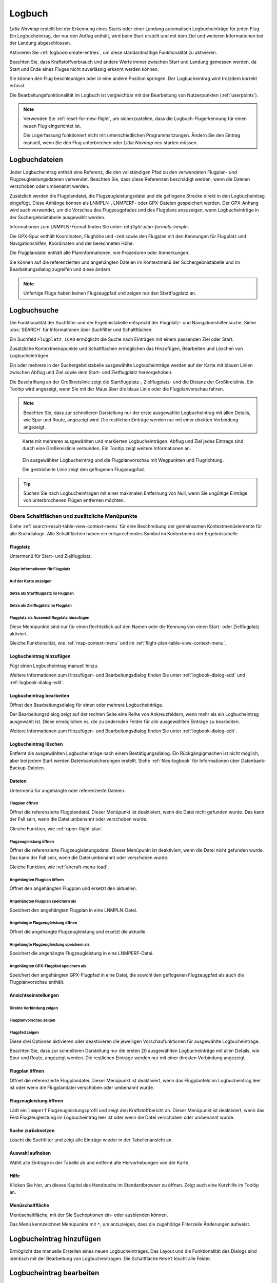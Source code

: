 Logbuch
-------

*Little Navmap* erstellt bei der Erkennung eines Starts oder einer
Landung automatisch Logbucheinträge für jeden Flug. Ein Logbucheintrag,
der nur den Abflug enthält, wird beim Start erstellt und mit dem Ziel
und weiteren Informationen bei der Landung abgeschlossen.

Aktivieren Sie :ref:`logbook-create-entries`, um diese standardmäßige
Funktionalität zu aktivieren.

Beachten Sie, dass Kraftstoffverbrauch
und andere Werte immer zwischen Start und Landung gemessen werden,
da Start und Ende eines Fluges nicht zuverlässig erkannt werden können.

Sie können den Flug beschleunigen oder in eine andere Position springen. Der Logbucheintrag wird trotzdem korrekt erfasst.

Die Bearbeitungsfunktionalität im Logbuch ist vergleichbar mit der
Bearbeitung von Nutzerpunkten (:ref:`userpoints`).

.. note::

      Verwenden Sie :ref:`reset-for-new-flight`, um sicherzustellen,
      dass die Logbuch-Flugerkennung für einen neuen Flug eingerichtet ist.

      Die Logerfassung funktioniert nicht mit unterschiedlichen Programmsitzungen.
      Ändern Sie den Eintrag manuell, wenn Sie den Flug unterbrechen oder
      *Little Navmap* neu starten müssen.


Logbuchdateien
~~~~~~~~~~~~~~~~~~~~~~~~~~~~~~~~~~~~~

Jeder Logbucheintrag enthält eine Referenz, die den vollständigen Pfad zu den verwendeten Flugplan- und Flugzeugleistungsdateien verwendet. Beachten Sie, dass diese Referenzen beschädigt werden, wenn die Dateien verschoben oder umbenannt werden.

Zusätzlich werden die Flugplandatei, die Flugzeugleistungsdatei und die geflogene Strecke direkt in den Logbucheintrag eingefügt. Diese Anhänge können als LNMPLN-, LNMPERF- oder GPX-Dateien gespeichert werden. Der GPX-Anhang wird auch verwendet, um die Vorschau des Flugzeugpfades und des Flugplans anzuzeigen, wenn Logbucheinträge in der Suchergebnistabelle ausgewählt werden.

Informationen zum LNMPLN-Format finden Sie unter: ref:`flight-plan-formats-lnmpln`.

Die GPX-Spur enthält Koordinaten, Flughöhe und -zeit sowie den Flugplan mit den Kennungen für Flugplatz und Navigationshilfen, Koordinaten und der berechneten Höhe.

Die Flugplandatei enthält alle Planinformationen, wie Prozeduren oder Anmerkungen.

Sie können auf die referenzierten und angehängten Dateien im Kontextmenü der Suchergebnistabelle und im Bearbeitungsdialog zugreifen und diese ändern.

.. note::

    Unfertige Flüge haben keinen Flugzeugpfad und zeigen nur den Startflugplatz an.

.. _logbook-search:

Logbuchsuche
~~~~~~~~~~~~~~~~~~~~~~~~~~~~~~~~~~~~~

Die Funktionalität der Suchfilter und der Ergebnistabelle entspricht der
Flugplatz- und Navigationshilfensuche. Siehe :doc:`SEARCH` für
Informationen über Suchfilter und Schaltflächen.

Ein Suchfeld ``Flugplatz ICAO`` ermöglicht die Suche nach Einträgen mit einem passenden Ziel oder Start.

Zusätzliche Kontextmenüpunkte und Schaltflächen ermöglichen das
Hinzufügen, Bearbeiten und Löschen von Logbucheinträgen.

Ein oder mehrere in der Suchergebnistabelle ausgewählte Logbucheinträge
werden auf der Karte mit blauen Linien
zwischen Abflug und Ziel sowie dem Start- und Zielflugplatz hervorgehoben.

Die Beschriftung an der Großkreislinie zeigt die Startflugplatz-,
Zielflugplatz- und die Distanz der Großkreislinie. Ein Tooltip wird angezeigt, wenn
Sie mit der Maus über die blaue Linie oder die Flugplanvorschau fahren.

.. note::

      Beachten Sie, dass zur schnelleren Darstellung nur der erste ausgewählte Logbucheintrag mit allen Details, wie Spur und Route, angezeigt wird. Die restlichen Einträge werden nur mit einer direkten Verbindung angezeigt.

.. figure:: ../images/logbook.jpg

        Karte mit mehreren ausgewählten und markierten
        Logbucheinträgen. Abflug und Ziel jedes Eintrags sind durch eine Großkreislinie
        verbunden. Ein Tooltip zeigt weitere Informationen an.



.. figure:: ../images/logbook_preview.jpg

      Ein ausgewählter Logbucheintrag und die Flugplanvorschau mit Wegpunkten und Flugrichtung.

      Die gestrichelte Linie zeigt den geflogenen Flugzeugpfad.


.. tip::

      Suchen Sie nach Logbucheinträgen mit einer maximalen Entfernung von Null,
      wenn Sie ungültige Einträge von unterbrochenen Flügen entfernen möchten.

.. _logbook-top-buttons:

Obere Schaltflächen und zusätzliche Menüpunkte
^^^^^^^^^^^^^^^^^^^^^^^^^^^^^^^^^^^^^^^^^^^^^^^^

Siehe :ref:`search-result-table-view-context-menu` für
eine Beschreibung der gemeinsamen Kontextmenüelemente für alle
Suchdialoge. Alle Schaltflächen haben ein entsprechendes Symbol
im Kontextmenü der Ergebnistabelle.

Flugplatz
'''''''''''''''''''''''''''''''''''''''''''''''''''''''''''''''''''''''

Untermenü für Start- und Zielflugplatz.

|Show Information| Zeige Informationen für Flugplatz
"""""""""""""""""""""""""""""""""""""""""""""""""""""""""""""

|Show on Map| Auf der Karte anzeigen
"""""""""""""""""""""""""""""""""""""""""""""""""""""""""""""

|Set as Flight Plan Departure| Setze als Startflugplatz im Flugplan
"""""""""""""""""""""""""""""""""""""""""""""""""""""""""""""""""""""""""""

|Set as Flight Plan Destination| Setze als Zielflugplatz im Flugplan
""""""""""""""""""""""""""""""""""""""""""""""""""""""""""""""""""""""

|Set as Flight Plan Alternate| Flugplatz als Ausweichflugplatz hinzufügen
""""""""""""""""""""""""""""""""""""""""""""""""""""""""""""""""""""""""""""""""

Diese Menüpunkte sind nur für einen Rechtsklick auf den Namen oder die Kennung von einen Start- oder Zielflugplatz aktiviert.

Gleiche Funktionalität, wie :ref:`map-context-menu` und im :ref:`flight-plan-table-view-context-menu`.

.. _logbook-add:

|Add Logbook Entry| Logbucheintrag hinzufügen
'''''''''''''''''''''''''''''''''''''''''''''''''

Fügt einen Logbucheintrag manuell hinzu.

Weitere Informationen zum Hinzufügen- und Bearbeitungsdialog finden Sie unter
:ref:`logbook-dialog-add` und :ref:`logbook-dialog-edit`.

|Edit Logbook Entry| Logbucheintrag bearbeiten
'''''''''''''''''''''''''''''''''''''''''''''''''''''''''''''''''''''''

Öffnet den Bearbeitungsdialog für einen oder mehrere Logbucheinträge.

Der Bearbeitungsdialog zeigt auf der rechten Seite eine Reihe von
Ankreuzfeldern, wenn mehr als ein Logbucheintrag ausgewählt ist. Diese
ermöglichen es, die zu ändernden Felder für alle ausgewählten Einträge
zu bearbeiten.

Weitere Informationen zum Hinzufügen- und Bearbeitungsdialog finden Sie unter
:ref:`logbook-dialog-edit`.

|Delete Logbook Entry| Logbucheintrag löschen
'''''''''''''''''''''''''''''''''''''''''''''''''''''''''''''''''''''''

Entfernt die ausgewählten Logbucheinträge nach einem Bestätigungsdialog.
Ein Rückgängigmachen ist nicht möglich, aber bei jedem Start werden
Datenbanksicherungen erstellt. Siehe :ref:`files-logbook` für
Informationen über Datenbank-Backup-Dateien.

Dateien
'''''''''''''''''''''''''''''''''''''''''''''''''''''''''''''''''''''''

Untermenü für angehängte oder referenzierte Dateien.

|Open Flight Plan| Flugplan öffnen
"""""""""""""""""""""""""""""""""""""""""""""

Öffnet die referenzierte Flugplandatei.
Dieser Menüpunkt ist deaktiviert, wenn die Datei nicht gefunden wurde.
Das kann der Fall sein, wenn die Datei umbenannt oder verschoben wurde.

Gleiche Funktion, wie :ref:`open-flight-plan`.

|Open Aircraft Performance| Flugzeugleistung öffnen
""""""""""""""""""""""""""""""""""""""""""""""""""""""""""""

Öffnet die referenzierte Flugzeugleistungsdatei.
Dieser Menüpunkt ist deaktiviert, wenn die Datei nicht gefunden wurde.
Das kann der Fall sein, wenn die Datei umbenannt oder verschoben wurde.

Gleiche Funktion, wie :ref:`aircraft-menu-load`.

Angehängten Flugplan öffnen
"""""""""""""""""""""""""""""""""

Öffnet den angehängten Flugplan und ersetzt den aktuellen.

Angehängten Flugplan speichern als
"""""""""""""""""""""""""""""""""""

Speichert den angehängten Flugplan in eine LNMPLN-Datei.

Angehängte Flugzeugleistung öffnen
""""""""""""""""""""""""""""""""""""

Öffnet die angehängte Flugzeugleistung und ersetzt die aktuelle.

Angehängte Flugzeugleistung speichern als
""""""""""""""""""""""""""""""""""""""""""""

Speichert die angehängte Flugzeugleistung in eine LNMPERF-Datei.

Angehängten GPX-Flugpfad speichern als
""""""""""""""""""""""""""""""""""""""""""""

Speichert den angehängten GPX-Flugpfad in eine Datei, die sowohl den geflogenen Flugzeugpfad als auch die Flugplanvorschau enthält.

Ansichtseinstellungen
'''''''''''''''''''''''''''''''''''''''''''''''''''''''''''''''''''''''

Direkte Verbindung zeigen
"""""""""""""""""""""""""""""""""

Flugplanvorschau zeigen
"""""""""""""""""""""""""""""""""

Flugpfad zeigen
"""""""""""""""""""""""""""""""""

Diese drei Optionen aktivieren oder deaktivieren die jeweiligen Vorschaufunktionen für ausgewählte Logbucheinträge.

Beachten Sie, dass zur schnelleren Darstellung nur die ersten 20 ausgewählten Logbucheinträge mit allen Details, wie Spur und Route, angezeigt werden. Die restlichen Einträge werden nur mit einer direkten Verbindung angezeigt.

.. _open-flight-plan-logbook:

|Open Flight Plan| Flugplan öffnen
'''''''''''''''''''''''''''''''''''''''''''''''''''''''''''''''''''''''

Öffnet die referenzierte Flugplandatei. Dieser Menüpunkt ist
deaktiviert, wenn das Flugplanfeld im Logbucheintrag leer ist oder wenn
die Flugplandatei verschoben oder umbenannt wurde.

.. _aircraft-menu-load-logbook:

|Open Aircraft Performance| Flugzeugleistung öffnen
'''''''''''''''''''''''''''''''''''''''''''''''''''''''''''''''''''''''

Lädt ein ``lnmperf`` Flugzeugleistungsprofil und zeigt den
Kraftstoffbericht an. Dieser Menüpunkt ist deaktiviert, wenn das Feld
Flugzeugleistung im Logbucheintrag leer ist oder wenn die Datei
verschoben oder umbenannt wurde.

|Reset Search| Suche zurücksetzen
'''''''''''''''''''''''''''''''''''''''''''''''''''''''''''''''''''''''

Löscht die Suchfilter und zeigt alle Einträge wieder in der
Tabellenansicht an.

|Clear Selection| Auswahl aufheben
'''''''''''''''''''''''''''''''''''''''''''''''''''''''''''''''''''''''

Wählt alle Einträge in der Tabelle ab und entfernt alle
Hervorhebungen von der Karte.

|Help| Hilfe
'''''''''''''''''''''''''''''''''''''''''''''''''''''''''''''''''''''''

Klicken Sie hier, um dieses Kapitel des Handbuchs im Standardbrowser zu öffnen.
Zeigt auch eine Kurzhilfe im Tooltip an.

|Menu Button| Menüschaltfläche
'''''''''''''''''''''''''''''''''''''''''''''''''''''''''''''''''''''''

Menüschaltfläche, mit der Sie Suchoptionen ein- oder ausblenden können.

Das Menü kennzeichnet Menüpunkte mit ``*``,
um anzuzeigen, dass die zugehörige Filterzeile Änderungen aufweist.

.. _logbook-dialog-add:

Logbucheintrag hinzufügen
~~~~~~~~~~~~~~~~~~~~~~~~~~~~~~~~~~~~

Ermöglicht das manuelle Erstellen eines neuen Logbucheintrages. Das
Layout und die Funktionalität des Dialogs sind identisch mit der
Bearbeitung von Logbucheinträgen. Die Schaltfläche ``Reset`` löscht alle
Felder.

.. _logbook-dialog-edit:

Logbucheintrag bearbeiten
~~~~~~~~~~~~~~~~~~~~~~~~~~~~~~~~~~~~

Die Dialoge zum Bearbeiten und Hinzufügen sind gleich und enthalten drei
Reiter.

Die meisten Felder haben einen Tooltip, der die Bedeutung erklärt. Viele der Felder sind
optional und können frei bearbeitet werden.

Die Schaltfläche ``Reset`` macht alle manuellen Änderungen rückgängig
und setzt alle Felder wieder in den Ausgangszustand zurück.

Reiter Logbucheintrag
^^^^^^^^^^^^^^^^^^^^^

Zusätzliche Hinweise zu einigen Feldern auf dieser Seite:

-  **Abflug** und **Ziel**: Diese werden automatisch auf einem Flugplatz
   aufgelöst. Koordinaten (nicht angezeigt und nicht editierbar) werden
   dem Abflug- oder Zielflugplatz zugeordnet, wenn sie gefunden werden.
   Der Dialog zeigt den Namen und die Höhe des Flugplatzes an, wenn die
   Kennung gefunden wurde. Andernfalls wird eine Fehlermeldung angezeigt.
-  **Datum und Zeit im Simulator UTC**: Im Simulator eingestellte Zeit
   beim Start oder bei der Landung. Immer UTC.
-  **Lokale wirkliche Zeit**: Echtzeit beim Start oder bei der Landung.
   Wird in Ihrer Ortszeit gespeichert.
-  **Routenbeschreibung**: :doc:`ROUTEDESCR` aus dem Flugplan übernommen.
-  **Flugplandatei** und **Datei für Flugzeugleistung**: Verwendete
   Flugplan- und Leistungsdateien. Dies sind nur Referenzen, die
   ungültig werden, wenn die Dateien verschoben oder umbenannt werden.

Reiter Treibstoff und Gewicht
^^^^^^^^^^^^^^^^^^^^^^^^^^^^^^

Für Flug benötigter und zu ladender Treibstoff werden aus
:ref:`fuel-report` entnommen.

Verbrauchter Kraftstoff ist der verwendete Treibstoff zwischen Start und
Landung.

Reiter Anmerkungen
^^^^^^^^^^^^^^^^^^^^^^^^^^^^^^^^^^

Freies Texteingabefeld, das auch im Tooltip und im Informationsfenster auf dem Reiter ``Logbuch`` angezeigt wird.

Siehe :doc:`REMARKS` für weitere Informationen über die Verwendung von Weblinks in diesem Feld.

Einzelnen Logbucheintrag bearbeiten
^^^^^^^^^^^^^^^^^^^^^^^^^^^^^^^^^^^^^^^^

.. figure:: ../images/logbook_edit.jpg

          Logbucheintrag bearbeiten.

Mehrere Logbucheinträge bearbeiten
^^^^^^^^^^^^^^^^^^^^^^^^^^^^^^^^^^^^^^^^

Wenn mehr als ein Logbucheintrag zur Bearbeitung ausgewählt wurde, zeigt
der Bearbeitungsdialog eine Spalte mit Ankreuzfeldern auf der rechten
Seite der verfügbaren Felder an. Nicht alle Felder stehen für die
Mehrfachbearbeitung zur Verfügung.

Wenn dieses Ankreuzfeld aktiviert ist, wird das Feld auf der linken
Seite entsperrt und der eingegebene Text wird in allen ausgewählten
Logbucheinträgen dem jeweiligen Feld zugeordnet. Nicht angekreuzte
Felder werden für keinen der ausgewählten Einträge geändert.

In Kombination mit der Suchfunktion ermöglicht dies Massenänderungen, wie
das Korrigieren eines ungültigen Flugzeugtyps.

.. figure:: ../images/logbook_bulk_edit.jpg

        Mehrere Logbucheinträge bearbeiten. Für die
        ausgewählten Einträge sind drei Felder zu ändern.

.. _statistics:

Logbuch Statistiken
~~~~~~~~~~~~~~~~~~~~~~~~~~~

Dieser Dialog zeigt zwei Reiter:

#. ``Übersicht`` enthält einen allgemeinen Bericht, der als formatierter
   Text in die Zwischenablage kopiert werden kann.
#. ``Gruppierte Abfragen`` hat oben eine Schaltfläche, die verschiedene
   Berichte in der Tabelle anzeigt. Der Inhalt der Tabelle
   kann als CSV in die Zwischenablage kopiert werden.

Einige Simulatoren melden in seltenen Fällen eine falsche Abflug- und Ankunftszeit, was bei einigen Flügen zu einer negativen Flugzeit führen kann.

Die Logbuchstatistik ignoriert diese ungültigen Simulatorzeitintervalle.

Korrigieren Sie die Abflug- oder Ankunftszeit des Simulators manuell, wenn Sie solche Fälle feststellen.

.. figure:: ../images/logbook_stats.jpg

         Reiter Übersicht im Dialogfeld Logbuch Statistiken.

.. _import-export:

Import und Export
~~~~~~~~~~~~~~~~~

Das vollständige Logbuch kann in eine CSV-Textdatei exportiert (comma separated value)
und auch aus einer CSV-Datei wieder importiert werden.
CSV kann z.B. in *LibreOffice Calc*
oder *Microsoft Excel* geladen werden. Alle Datenfelder können exportiert
und importiert werden, was es ermöglicht, diese Funktion für
Sicherungszwecke zu nutzen.

Der Export und Import kann über die Menüpunkte :ref:`logbook-import-csv`
und :ref:`logbook-export-csv` erfolgen.

Weitere Informationen zum Format finden Sie im Kapitel :ref:`logbook-csv`
weiter unten.

.. _import-xplane:

X-Plane Import
~~~~~~~~~~~~~~

Importiert die X-Plane Logbuchdatei
``.../X-Plane 11/Output/logbooks/X-Plane Pilot.txt`` in die *Little
Navmap* Logbuchdatenbank. Beachten Sie, dass das X-Plane Logbuchformat
limitiert ist und nicht genügend Informationen liefert, um alle Logbuchfelder zu füllen.

Die importierten Logbucheinträge erhalten eine Beschreibung mit dem Text
``Aus X-Plane Logbuch importiert``, die es ermöglicht,
nach den importierten Einträgen zu suchen. Verwenden Sie ein Suchmuster wie
``*Aus X-Plane Logbuch importiert*`` im Suchfeld
``Beschreibung``, um nach allen importierten Einträgen zu suchen.

**Verfügbare Daten im X-Plane Logbuch:**

#. Datum des Fluges
#. Startflugplatz
#. Zielflugplatz
#. Anzahl der Landungen.
   Wird zur Beschreibung hinzugefügt.
#. Dauer des Fluges
#. Zeit zum Überlandfliegen, unter IFR-Bedingungen und bei Nacht.
   Wird zur Beschreibung hinzugefügt.
#. Flugzeugregistrierung
#. Flugzeugtyp

**Beispiel X-Plane Logbuch:**

.. code-block:: none

      I
      1 Version
      2 190917    EDDN    ESNZ   4   0.8   0.0   0.0   0.0  C-STUB  727-100
      2 190917    ESNZ    ESNZ   0   0.1   0.0   0.0   0.0  C-STUB  727-100
      2 190920    LSZR    LSZR   0   0.2   0.0   0.0   0.0    SF34

.. _convert-errors:

.. _convert:

Konvertierung
~~~~~~~~~~~~~

Konvertiert automatisch alle älteren Logbucheinträge, die als
Nutzerpunkte mit dem Typ ``Logbuch`` gesammelt wurden in die neue Datenbank.
Die Konvertierung kopiert diese nach dem Anzeigen eines Informationsdialogs in
das neue Logbuch.

Die Konvertierung funktioniert am besten, wenn das Feld ``Beschreibung``
in den Nutzerpunkten nicht geändert wurde und keine Einträge manuell
eingefügt wurden.

Die konvertierten Logbucheinträge werden an das aktuelle Logbuch
angehängt. Der ursprüngliche Benutzerpunkt vom Typ ``Logbuch`` wird
nicht gelöscht oder geändert.

Die konvertierten Logbucheinträge erhalten eine Beschreibung mit der
Aufschrift ``Aus Nutzerdaten konvertiert``, die es ermöglicht, nach
den importierten Einträgen zu suchen. Verwenden Sie ein Suchmuster wie
``*Aus Nutzerdaten konvertiert*`` im Suchfeld ``Beschreibung``, um nach
allen Einträgen zu suchen.

Es können nicht alle Werte wiederhergestellt werden, aber die
ursprüngliche Beschreibung vom Benutzerpunkt wird in der Beschreibung
des neuen Logbucheintrags gespeichert.

Nach der Konvertierung erscheint ein Warndialog, der alle Probleme
während der Konvertierung anzeigt.

.. figure:: ../images/logbook_conversion.jpg

        Warnungen nach der Konvertierung von Nutzerpunkten in Logbucheinträge

.. _logbook-data-format:

Datenbanksicherungen
~~~~~~~~~~~~~~~~~~~~~~~~

*Little Navmap* erstellt bei jedem Start eine vollständige
Datenbanksicherung, da die Rückgängig-Funktionalität für Logbucheinträge nicht
verfügbar ist.

Sie können den CSV-Export auch verwenden, um Sicherungen manuell zu
erstellen, da CSV den Export des gesamten Datensatzes ermöglicht.

Zu Informationen über Datenbanksicherungsdateien siehe
:ref:`files-logbook`.

.. _logbook-csv:

CSV-Datenformat
~~~~~~~~~~~~~~~

Das englische Zahlenformat (Punkt ``.`` als Dezimaltrennzeichen) wird
beim Import und Export verwendet, um den Austausch von Dateien auf
Computern mit unterschiedlichen Sprach- und Regionaleinstellungen zu
ermöglichen.

*Little Navmap* verwendet die Kodierung
`UTF-8 <https://de.wikipedia.org/wiki/UTF-8>`__ beim Lesen und Schreiben
von Dateien. Dies ist nur relevant, wenn Sie Sonderzeichen, wie Umlaute,
Akzente oder andere verwenden. Andernfalls spielt die Kodierung keine
Rolle.

Wenn eine Anwendung eine CSV-Datei, die von *Little Navmap* exportiert
wurde, nicht lädt, verwenden Sie `LibreOffice
Calc <https://www.libreoffice.org>`__, *Microsoft Excel* oder eine
andere Tabellenkalkulationssoftware, die CSV-Dateien lesen und schreiben
kann, um die exportierte Datei an das von dieser Anwendung erwartete
Format anzupassen.

Detaillierte Informationen zum Format finden Sie unter `Kommagetrennte
Werte <https://de.wikipedia.org/wiki/CSV_(Dateiformat)>`__ in der
Wikipedia.

Die Höhen im exportierten CSV sind immer Fuß und die Entfernungen sind immer NM.

Die erste Zeile des CSV enthält die Feldnamen, falls dies für den Export ausgewählt wurde.

+-----------------------------------+------------------------------------+
| Feldname                          | Beschreibung                       |
+===================================+====================================+
| Aircraft Name                     | Flugzeugbeschreibung, wie          |
|                                   | ``Cessna 172``                     |
+-----------------------------------+------------------------------------+
| Aircraft Type                     | ICAO Typkennung, wie               |
|                                   | ``B732``                           |
+-----------------------------------+------------------------------------+
| Aircraft Registration             | Kennung, z.B. ``N12345``           |
+-----------------------------------+------------------------------------+
| Flightplan Number                 | Flugnummer, falls verfügbar        |
+-----------------------------------+------------------------------------+
| Flightplan Cruise Altitude        | Reiseflughöhe in Fuß               |
+-----------------------------------+------------------------------------+
| Flightplan File                   | Pfad zur Flugplandatei             |
+-----------------------------------+------------------------------------+
| Performance File                  | Pfad zur Flugzeugleistungsdatei    |
+-----------------------------------+------------------------------------+
| Block Fuel                        | Zu ladender Treibstoff aus dem     |
|                                   | Treibstoffbericht                  |
+-----------------------------------+------------------------------------+
| Trip Fuel                         | Benötigter Treibstoff aus dem      |
|                                   | Treibstoffbericht                  |
+-----------------------------------+------------------------------------+
| Used Fuel                         | Tatsächlich verbrauchter           |
|                                   | Treibstoff                         |
+-----------------------------------+------------------------------------+
| Is Jetfuel                        | Treibstofftyp,                     |
|                                   | ``1`` ist Kerosin                  |
+-----------------------------------+------------------------------------+
| Grossweight                       | Gewicht beim Start, lbs            |
+-----------------------------------+------------------------------------+
| Distance                          | Flugplandistanz in NM              |
+-----------------------------------+------------------------------------+
| Distance Flown                    | Tatsächlich geflogene Distanz      |
|                                   | in NM                              |
+-----------------------------------+------------------------------------+
| Departure Ident                   | ICAO Flugplatzkennung              |
+-----------------------------------+------------------------------------+
| Departure Name                    | Flugplatzname                      |
+-----------------------------------+------------------------------------+
| Departure Runway                  | Runway, wenn gefunden              |
+-----------------------------------+------------------------------------+
| Departure Lonx                    | Koordinaten, falls vorhanden und   |
|                                   | Flugplatz gefunden.                |
+-----------------------------------+------------------------------------+
| Departure Laty                    | Wie oben                           |
+-----------------------------------+------------------------------------+
| Departure Alt                     | Flugplatzhöhe beim Abflug in Fuß   |
+-----------------------------------+------------------------------------+
| Departure Time                    | Reale Abflugzeit als Ortszeit      |
+-----------------------------------+------------------------------------+
| Departure Time Sim                | Simulator Abflugzeit in UTC        |
+-----------------------------------+------------------------------------+
| Destination Ident                 | Gleiches wie oben für das Ziel     |
+-----------------------------------+------------------------------------+
| Destination Name                  | wie Abflug                         |
+-----------------------------------+------------------------------------+
| Destination Runway                | wie Abflug                         |
+-----------------------------------+------------------------------------+
| Destination Lonx                  | wie Abflug                         |
+-----------------------------------+------------------------------------+
| Destination Laty                  | wie Abflug                         |
+-----------------------------------+------------------------------------+
| Destination Alt                   | wie Abflug                         |
+-----------------------------------+------------------------------------+
| Destination Time                  | wie Abflug                         |
+-----------------------------------+------------------------------------+
| Destination Time Sim              | wie Abflug                         |
+-----------------------------------+------------------------------------+
| Route string                      | ICAO Routenbeschreibung            |
+-----------------------------------+------------------------------------+
| Simulator                         | ``X-Plane 11``, ``Prepar3D v4``,   |
|                                   | etc.                               |
+-----------------------------------+------------------------------------+
| Description                       | Flugplananmerkungen                |
+-----------------------------------+------------------------------------+
| Flightplan                        | Der Flugplan im LNMPLN             |
|                                   | XML Format                         |
+-----------------------------------+------------------------------------+
| Aircraft Perf                     | Die Flugzeugleistungsdatei im      |
|                                   | LNMPERF XML Format                 |
+-----------------------------------+------------------------------------+
| Aircraft Trail                    | Der geflogene Flugzeugpfad und die |
|                                   | Flugplanvorschau im GPX Format     |
+-----------------------------------+------------------------------------+


.. |Add Logbook Entry| image:: ../images/icon_logdata_add.png
.. |Edit Logbook Entry| image:: ../images/icon_logdata_edit.png
.. |Delete Logbook Entry| image:: ../images/icon_logdata_delete.png
.. |Open Flight Plan| image:: ../images/icon_fileopen.png
.. |Open Aircraft Performance| image:: ../images/icon_aircraftperfload.png
.. |Reset Search| image:: ../images/icon_clear.png
.. |Clear Selection| image:: ../images/icon_clearselection.png
.. |Help| image:: ../images/icon_help.png
.. |Menu Button| image:: ../images/icon_menubutton.png

.. |Show Information| image:: ../images/icon_globals.png
.. |Show on Map| image:: ../images/icon_showonmap.png
.. |Set as Flight Plan Alternate| image:: ../images/icon_airportroutealt.png
.. |Set as Flight Plan Departure| image:: ../images/icon_airportroutedest.png
.. |Set as Flight Plan Destination| image:: ../images/icon_airportroutestart.png
